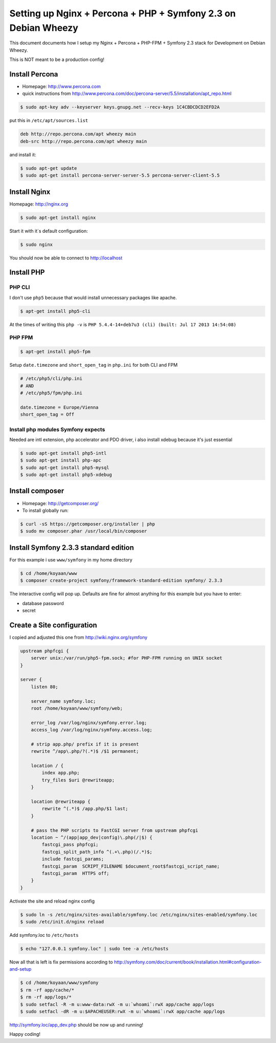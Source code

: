 Setting up Nginx + Percona + PHP + Symfony 2.3 on Debian Wheezy 
===============================================================

This document documents how I setup my Nginx + Percona + PHP-FPM
+ Symfony 2.3 stack for Development on Debian Wheezy.

This is NOT meant to be a production config! 

Install Percona
---------------

* Homepage: http://www.percona.com
* quick instructions from http://www.percona.com/doc/percona-server/5.5/installation/apt_repo.html

.. code-block:: bash

    $ sudo apt-key adv --keyserver keys.gnupg.net --recv-keys 1C4CBDCDCD2EFD2A

put this in ``/etc/apt/sources.list``

.. code-block::

    deb http://repo.percona.com/apt wheezy main
    deb-src http://repo.percona.com/apt wheezy main

and install it:

.. code-block:: bash

    $ sudo apt-get update
    $ sudo apt-get install percona-server-server-5.5 percona-server-client-5.5


Install Nginx
-------------

Homepage: http://nginx.org


.. code-block:: bash

    $ sudo apt-get install nginx

Start it with it´s default configuration:

.. code-block:: bash

    $ sudo nginx

You should now be able to connect to http://localhost

    
Install PHP
-----------

PHP CLI
~~~~~~~

I don't use ``php5`` because that would install unnecessary packages like apache.

.. code-block:: bash

    $ apt-get install php5-cli

At the times of writing this ``php -v`` is ``PHP 5.4.4-14+deb7u3 (cli) (built: Jul 17 2013 14:54:08)``


PHP FPM
~~~~~~~

.. code-block:: bash

    $ apt-get install php5-fpm


Setup ``date.timezone`` and ``short_open_tag`` in ``php.ini``  for both CLI and FPM

.. code-block:: ini

    # /etc/php5/cli/php.ini
    # AND 
    # /etc/php5/fpm/php.ini
    
    date.timezone = Europe/Vienna
    short_open_tag = Off


Install php modules Symfony expects
~~~~~~~~~~~~~~~~~~~~~~~~~~~~~~~~~~~

Needed are intl extension, php accelerator and PDO driver, i also install xdebug because it's just essential

.. code-block:: bash

    $ sudo apt-get install php5-intl
    $ sudo apt-get install php-apc
    $ sudo apt-get install php5-mysql
    $ sudo apt-get install php5-xdebug


Install composer
----------------

* Homepage: http://getcomposer.org/
* To install globally run:

.. code-block:: bash
    
    $ curl -sS https://getcomposer.org/installer | php
    $ sudo mv composer.phar /usr/local/bin/composer
    

Install Symfony 2.3.3 standard edition
--------------------------------------

For this example i use ``www/symfony`` in my home directory

.. code-block:: bash

    $ cd /home/koyaan/www
    $ composer create-project symfony/framework-standard-edition symfony/ 2.3.3
    
The interactive config will pop up.
Defaults are fine for almost anything for this example but you have to enter:

* database password
* secret

Create a Site configuration
---------------------------

I copied and adjusted this one from http://wiki.nginx.org/symfony

.. code-block:: conf

    upstream phpfcgi {
        server unix:/var/run/php5-fpm.sock; #for PHP-FPM running on UNIX socket
    }

    server {
        listen 80;
     
        server_name symfony.loc;
        root /home/koyaan/www/symfony/web;
     
        error_log /var/log/nginx/symfony.error.log;
        access_log /var/log/nginx/symfony.access.log;
     
        # strip app.php/ prefix if it is present
        rewrite ^/app\.php/?(.*)$ /$1 permanent;
     
        location / {
            index app.php;
            try_files $uri @rewriteapp;
        }
     
        location @rewriteapp {
            rewrite ^(.*)$ /app.php/$1 last;
        }
     
        # pass the PHP scripts to FastCGI server from upstream phpfcgi
        location ~ ^/(app|app_dev|config)\.php(/|$) {
            fastcgi_pass phpfcgi;
            fastcgi_split_path_info ^(.+\.php)(/.*)$;
            include fastcgi_params;
            fastcgi_param  SCRIPT_FILENAME $document_root$fastcgi_script_name;
            fastcgi_param  HTTPS off;
        }
    }

Activate the site and reload nginx config

.. code-block:: bash

    $ sudo ln -s /etc/nginx/sites-available/symfony.loc /etc/nginx/sites-enabled/symfony.loc
    $ sudo /etc/init.d/nginx reload

Add symfony.loc to ``/etc/hosts``

.. code-block:: bash

    $ echo "127.0.0.1 symfony.loc" | sudo tee -a /etc/hosts


Now all that is left is fix permissions according to http://symfony.com/doc/current/book/installation.html#configuration-and-setup

.. code-block:: bash

    $ cd /home/koyaan/www/symfony
    $ rm -rf app/cache/*
    $ rm -rf app/logs/*
    $ sudo setfacl -R -m u:www-data:rwX -m u:`whoami`:rwX app/cache app/logs
    $ sudo setfacl -dR -m u:$APACHEUSER:rwX -m u:`whoami`:rwX app/cache app/logs


http://symfony.loc/app_dev.php  should be now up and running!


Happy coding!
